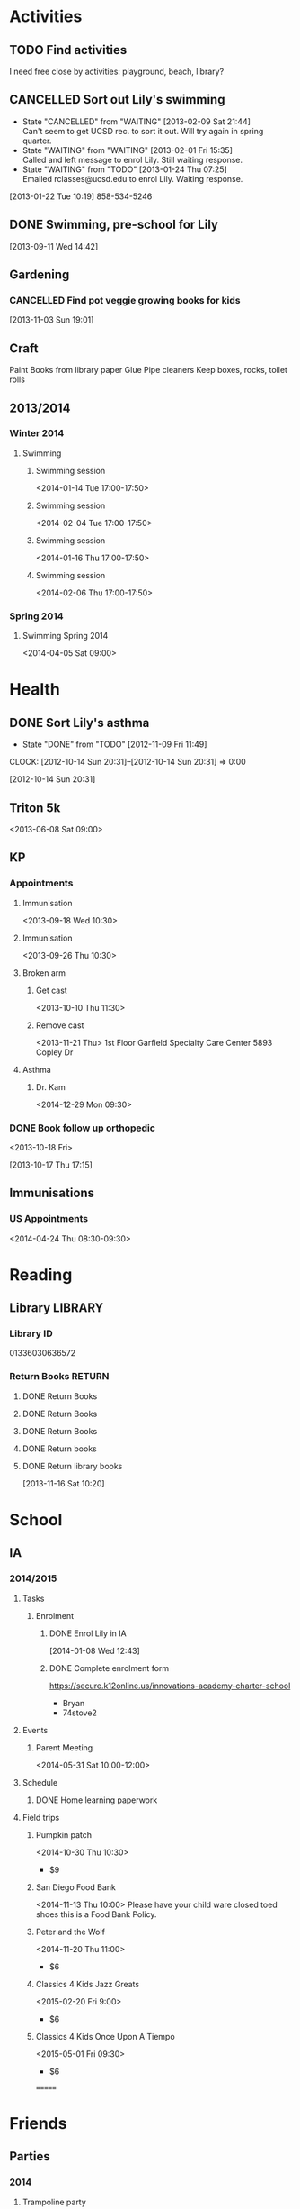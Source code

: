 #+FILETAGS: LILY

* Activities
  :PROPERTIES:
  :ID:       988cca1f-4883-491f-ae26-f7e03a84fbee
  :END:
** TODO Find activities
I need free close by activities: playground, beach, library?
   :PROPERTIES:
   :ID:       a2050f62-567a-4d73-8f61-255a78d4cd8e
   :END:
** CANCELLED Sort out Lily's swimming
  DEADLINE: <2013-01-22 Tue> SCHEDULED: <2013-01-22 Tue>
  - State "CANCELLED"  from "WAITING"    [2013-02-09 Sat 21:44] \\
    Can't seem to get UCSD rec. to sort it out. Will try again in spring quarter.
  - State "WAITING"    from "WAITING"    [2013-02-01 Fri 15:35] \\
    Called and left message to enrol Lily. Still waiting response.
  - State "WAITING"    from "TODO"       [2013-01-24 Thu 07:25] \\
    Emailed rclasses@ucsd.edu to enrol Lily. Waiting response.    
  :LOGBOOK:
  :END:
   :PROPERTIES:
   :ID:       98a49b90-b57e-4deb-872b-8d8fe053915f
   :END:
[2013-01-22 Tue 10:19]
858-534-5246
** DONE Swimming, pre-school for Lily
  SCHEDULED: <2013-11-15 Fri>
  :LOGBOOK:
  - State "DONE"       from "TODO"       [2013-12-02 Mon 21:13]
  :END:
   :PROPERTIES:
   :ID:       c64e647f-9d63-4e0b-a22c-3981e846ca6d
   :END:
[2013-09-11 Wed 14:42]
** Gardening

*** CANCELLED Find pot veggie growing books for kids
  SCHEDULED: <2014-02-03 Mon>
  :LOGBOOK:
  - State "CANCELLED"  from "TODO"       [2014-04-06 Sun 19:15] \\
    Don't really need a book. We have plants and pots!
  :END:
  :PROPERTIES:
  :ID:       5f362eca-e1af-4f2c-a087-4b3a09e5b494
  :END:
[2013-11-03 Sun 19:01]

** Craft
Paint
Books from library
paper
Glue
Pipe cleaners
Keep boxes, rocks, toilet rolls
** 2013/2014
*** Winter 2014
**** Swimming
***** Swimming session
<2014-01-14 Tue 17:00-17:50>
***** Swimming session
<2014-02-04 Tue 17:00-17:50>
***** Swimming session
<2014-01-16 Thu 17:00-17:50>
***** Swimming session
<2014-02-06 Thu 17:00-17:50>

*** Spring 2014
**** Swimming Spring 2014
<2014-04-05 Sat 09:00>

* Health
  :PROPERTIES:
  :ID:       e8188a45-996a-440a-8a21-e2b3a92c7414
  :END:
** DONE Sort Lily's asthma
   - State "DONE"       from "TODO"       [2012-11-09 Fri 11:49]
  CLOCK: [2012-10-14 Sun 20:31]--[2012-10-14 Sun 20:31] =>  0:00
   :PROPERTIES:
   :ID:       5c7a555a-cb63-42f2-8d11-a7508ea9c8f7
   :END:
[2012-10-14 Sun 20:31]
** Triton 5k
<2013-06-08 Sat 09:00>
** KP
*** Appointments
**** Immunisation
<2013-09-18 Wed 10:30>
**** Immunisation
     <2013-09-26 Thu 10:30>

**** Broken arm
***** Get cast
      :PROPERTIES:
      :ID:       6bc477b1-d74a-43f8-a607-a660e8793e2a
      :END:
<2013-10-10 Thu 11:30>
***** Remove cast
<2013-11-21 Thu>
1st Floor
Garfield Specialty Care Center
5893 Copley Dr
**** Asthma
***** Dr. Kam
<2014-12-29 Mon 09:30>
*** DONE Book follow up orthopedic
    <2013-10-18 Fri>
    :LOGBOOK:
    - State "DONE"       from "TODO"       [2013-10-18 Fri 20:37]
    CLOCK: [2013-10-17 Thu 17:15]--[2013-10-17 Thu 17:16] =>  0:01
    :END:
[2013-10-17 Thu 17:15]
** Immunisations
*** US Appointments
<2014-04-24 Thu 08:30-09:30>
* Reading
  :PROPERTIES:
  :ID:       0ada99cc-8707-4746-819b-60e476e8e2ba
  :END:
** Library							    :LIBRARY:
*** Library ID
01336030636572

*** Return Books						     :RETURN:
**** DONE Return Books
     DEADLINE: <2013-08-22 Thu>
     :LOGBOOK:
     - State "DONE"       from ""           [2013-08-18 Sun 18:25]
     :END:
     :PROPERTIES:
     :ID:       4b34ace2-fbd2-45e8-8eb3-15fd8a673c93
     :END:
**** DONE Return Books
     DEADLINE: <2013-10-28 Mon>
     :LOGBOOK:
     - State "DONE"       from "TODO"       [2013-10-28 Mon 20:30]
     :END:
     :PROPERTIES:
     :ID:       ca5879b2-4a22-436c-b9f0-f8cc48ba4039
     :END:
**** DONE Return Books
     DEADLINE: <2014-01-06 Mon>
     :LOGBOOK:
     - State "DONE"       from "TODO"       [2014-01-04 Sat 16:00]
     :END:
     :PROPERTIES:
     :ID:       150817e2-c7d7-40bf-8b60-0035bc8686b6
     :END:

**** DONE Return books
     DEADLINE: <2014-05-20 Tue>
     :LOGBOOK:
     - State "DONE"       from "NEXT"       [2014-05-26 Mon 10:44]
     :END:
**** DONE Return library books
  DEADLINE: <2013-11-04 Mon>
  :LOGBOOK:
  - State "DONE"       from "TODO"       [2013-11-19 Tue 14:32]
  :END:
    :PROPERTIES:
    :ID:       d77fc1b3-1387-4dd4-a777-d73893af1cfb
    :END:
[2013-11-16 Sat 10:20]
* School
** IA
*** 2014/2015
**** Tasks
***** Enrolment
****** DONE Enrol Lily in IA
  SCHEDULED: <2014-01-08 Wed>
  :LOGBOOK:
  - State "DONE"       from "TODO"       [2014-01-17 Fri 14:08]
  :END:
[2014-01-08 Wed 12:43]
****** DONE Complete enrolment form
       DEADLINE: <2014-07-23 Wed>
       :LOGBOOK:
       - State "DONE"       from "NEXT"       [2014-07-22 Tue 11:10]
       :END:
https://secure.k12online.us/innovations-academy-charter-school
- Bryan
- 74stove2
**** Events
***** Parent Meeting
<2014-05-31 Sat 10:00-12:00>
**** Schedule
***** DONE Home learning paperwork
      DEADLINE: <2014-09-25 Thu>

**** Field trips
***** Pumpkin patch
<2014-10-30 Thu 10:30>
- $9
***** San Diego Food Bank
<2014-11-13 Thu 10:00>
Please have your child ware closed toed shoes this is a Food Bank Policy.
***** Peter and the Wolf
<2014-11-20 Thu 11:00>
- $6
***** Classics 4 Kids Jazz Greats 
<2015-02-20 Fri 9:00>
- $6
***** Classics 4 Kids Once Upon A Tiempo
<2015-05-01 Fri 09:30>
- $6
=======
      :LOGBOOK:
      - State "DONE"       from ""           [2014-10-15 Wed 10:52]
      :END:

* Friends
** Parties
*** 2014
**** Trampoline party
     <2014-11-15 Sat 11:00-14:00>
